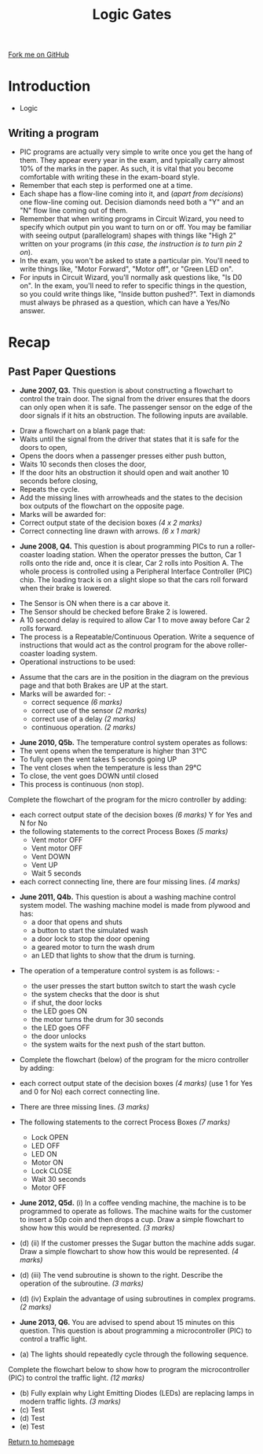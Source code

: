 #+STARTUP:indent
#+HTML_HEAD: <link rel="stylesheet" type="text/css" href="css/styles.css"/>
#+HTML_HEAD_EXTRA: <link href='http://fonts.googleapis.com/css?family=Ubuntu+Mono|Ubuntu' rel='stylesheet' type='text/css'>
#+BEGIN_COMMENT
#+STYLE: <link rel="stylesheet" type="text/css" href="css/styles.css"/>
#+STYLE: <link href='http://fonts.googleapis.com/css?family=Ubuntu+Mono|Ubuntu' rel='stylesheet' type='text/css'>
#+END_COMMENT
#+OPTIONS: f:nil author:nil num:1 creator:nil timestamp:nil 
#+TITLE: Logic Gates
#+AUTHOR: Stephen Brown

#+BEGIN_HTML
<div class=ribbon>
<a href="https://github.com/stsb11/gcse_theory">Fork me on GitHub</a>
</div>
<center>
<img src='./img/and.png' width=50%>
</center>
#+END_HTML

* COMMENT Use as a template
:PROPERTIES:
:HTML_CONTAINER_CLASS: activity
:END:
** Learn It
:PROPERTIES:
:HTML_CONTAINER_CLASS: learn
:END:

** Research It
:PROPERTIES:
:HTML_CONTAINER_CLASS: research
:END:

** Design It
:PROPERTIES:
:HTML_CONTAINER_CLASS: design
:END:

** Build It
:PROPERTIES:
:HTML_CONTAINER_CLASS: build
:END:

** Test It
:PROPERTIES:
:HTML_CONTAINER_CLASS: test
:END:

** Run It
:PROPERTIES:
:HTML_CONTAINER_CLASS: run
:END:

** Document It
:PROPERTIES:
:HTML_CONTAINER_CLASS: document
:END:

** Code It
:PROPERTIES:
:HTML_CONTAINER_CLASS: code
:END:

** Program It
:PROPERTIES:
:HTML_CONTAINER_CLASS: program
:END:

** Try It
:PROPERTIES:
:HTML_CONTAINER_CLASS: try
:END:

** Badge It
:PROPERTIES:
:HTML_CONTAINER_CLASS: badge
:END:

** Save It
:PROPERTIES:
:HTML_CONTAINER_CLASS: save
:END:

e* Introduction
[[file:img/pic.jpg]]
:PROPERTIES:
:HTML_CONTAINER_CLASS: intro
:END:
** What are PIC chips?
:PROPERTIES:
:HTML_CONTAINER_CLASS: research
:END:
Peripheral Interface Controllers are small silicon chips which can be programmed to perform useful tasks.
In school, we tend to use Genie branded chips, like the C08 model you will use in this project. Others (e.g. PICAXE) are available.
PIC chips allow you connect different inputs (e.g. switches) and outputs (e.g. LEDs, motors and speakers), and to control them using flowcharts.
Chips such as these can be found everywhere in consumer electronic products, from toasters to cars. 

While they might not look like much, there is more computational power in a single PIC chip used in school than there was in the space shuttle that went to the moon in the 60's!
** When would I use a PIC chip?
Imagine you wanted to make a flashing bike light; using an LED and a switch alone, you'd need to manually push and release the button to get the flashing effect. A PIC chip could be programmed to turn the LED off and on once a second.
In a board game, you might want to have an electronic dice to roll numbers from 1 to 6 for you. 
In a car, a circuit is needed to ensure that the airbags only deploy when there is a sudden change in speed, AND the passenger is wearing their seatbelt, AND the front or rear bumper has been struck. PIC chips can carry out their instructions very quickly, performing around 1000 instructions per second - as such, they can react far more quickly than a person can. 
* Introduction
:PROPERTIES:
:HTML_CONTAINER_CLASS: activity
:END:
- Logic
** Writing a program
:PROPERTIES:
:HTML_CONTAINER_CLASS: learn
:END:
- PIC programs are actually very simple to write once you get the hang of them. They appear every year in the exam, and typically carry almost 10% of the marks in the paper. As such, it is vital that you become comfortable with writing these in the exam-board style. 
- Remember that each step is performed one at a time.
- Each shape has a flow-line coming into it, and (/apart from decisions/) one flow-line coming out. Decision diamonds need both a "Y" and an "N" flow line coming out of them.
- Remember that when writing programs in Circuit Wizard, you need to specify which output pin you want to turn on or off. You may be familiar with seeing output (parallelogram) shapes with things like "High 2" written on your programs (/in this case, the instruction is to turn pin 2 on/). 
- In the exam, you won't be asked to state a particular pin. You'll need to write things like, "Motor Forward", "Motor off", or "Green LED on".
- For inputs in Circuit Wizard, you'll normally ask questions like, "Is D0 on". In the exam, you'll need to refer to specific things in the question, so you could write things like, "Inside button pushed?". Text in diamonds must always be phrased as a question, which can have a Yes/No answer. 
* Recap
:PROPERTIES:
:HTML_CONTAINER_CLASS: activity
:END:
** Past Paper Questions
:PROPERTIES:
:HTML_CONTAINER_CLASS: try
:END:
- *June 2007, Q3.* This question is about constructing a flowchart to control the train door. The signal from the driver ensures that the doors can only open when it is safe. The passenger sensor on the edge of the door signals if it hits an obstruction. The following inputs are available.
[[./img/2007_q3.png]]
- Draw a flowchart on a blank page that:
- Waits until the signal from the driver that states that it is safe for the doors to open,
- Opens the doors when a passenger presses either push button,
- Waits 10 seconds then closes the door,
- If the door hits an obstruction it should open and wait another 10 seconds before closing,
- Repeats the cycle.
- Add the missing lines with arrowheads and the states to the decision box outputs of the flowchart on the opposite page.
- Marks will be awarded for:
- Correct output state of the decision boxes /(4 x 2 marks)/
- Correct connecting line drawn with arrows. /(6 x 1 mark)/
[[./img/2007_q31.png]]


- *June 2008, Q4.* This question is about programming PICs to run a roller-coaster loading station. When the operator presses the button, Car 1 rolls onto the ride and, once it is clear, Car 2 rolls into Position A. The whole process is controlled using a Peripheral Interface Controller (PIC) chip. The loading track is on a slight slope so that the cars roll forward when their brake is lowered.
[[./img/2008_q4.png]]
- The Sensor is ON when there is a car above it.
- The Sensor should be checked before Brake 2 is lowered.
- A 10 second delay is required to allow Car 1 to move away before Car 2 rolls forward. 
- The process is a Repeatable/Continuous Operation. Write a sequence of instructions that would act as the control program for the above roller-coaster loading system. 
- Operational instructions to be used:
[[./img/2008_q41.png]]
- Assume that the cars are in the position in the diagram on the previous page and that both Brakes are UP at the start.
- Marks will be awarded for: -
     - correct sequence /(6 marks)/
     - correct use of the sensor /(2 marks)/
     - correct use of a delay /(2 marks)/
     - continuous operation. /(2 marks)/
[[./img/2008_q42.png]]
- *June 2010, Q5b.* The temperature control system operates as follows:
- The vent opens when the temperature is higher than 31°C
- To fully open the vent takes 5 seconds going UP
- The vent closes when the temperature is less than 29°C
- To close, the vent goes DOWN until closed
- This process is continuous (non stop).

Complete the flowchart of the program for the micro controller by adding: 
- each correct output state of the decision boxes /(6 marks)/ Y for Yes and N for No
- the following statements to the correct Process Boxes /(5 marks)/
     - Vent motor OFF
     - Vent motor OFF
     - Vent DOWN
     - Vent UP
     - Wait 5 seconds
- each correct connecting line, there are four missing lines. /(4 marks)/
[[./img/2010_q5b.png]]
- *June 2011, Q4b.* This question is about a washing machine control system model. The washing machine model is made from plywood and has:
     - a door that opens and shuts
     - a button to start the simulated wash
     - a door lock to stop the door opening
     - a geared motor to turn the wash drum
     - an LED that lights to show that the drum is turning. 
[[./img/2011_q4b.png]]	
- The operation of a temperature control system is as follows: -

     - the user presses the start button switch to start the wash cycle
     - the system checks that the door is shut
     - if shut, the door locks
     - the LED goes ON
     - the motor turns the drum for 30 seconds
     - the LED goes OFF
     - the door unlocks
     - the system waits for the next push of the start button.

- Complete the flowchart (below) of the program for the micro controller by adding:
- each correct output state of the decision boxes /(4 marks)/ (use 1 for Yes and 0 for No) each correct connecting line. 
- There are three missing lines. /(3 marks)/ 
- The following statements to the correct Process Boxes /(7 marks)/

     - Lock OPEN
     - LED OFF
     - LED ON
     - Motor ON
     - Lock CLOSE
     - Wait 30 seconds
     - Motor OFF
[[./img/2011_q4b1.png]]
- *June 2012, Q5d.* (i) In a coffee vending machine, the machine is to be programmed to operate as follows. The machine waits for the customer to insert a 50p coin and then drops a cup. Draw a simple flowchart to show how this would be represented. /(3 marks)/
[[./img/2012_q5di.png]]
- (d) (ii) If the customer presses the Sugar button the machine adds sugar. Draw a simple flowchart to show how this would be represented. /(4 marks)/

- (d) (iii) The vend subroutine is shown to the right. Describe the operation of the subroutine. /(3 marks)/
[[./img/2012_q5diii.png]]
- (d) (iv) Explain the advantage of using subroutines in complex programs.  /(2 marks)/


- *June 2013, Q6.* You are advised to spend about 15 minutes on this question. This question is about programming a microcontroller (PIC) to control a traffic light.

- (a) The lights should repeatedly cycle through the following sequence.
[[./img/2013_q6.png]]
 Complete the flowchart below to show how to program the microcontroller (PIC) to control the traffic light. /(12 marks)/
[[./img/2013_q61.png]]
- (b) Fully explain why Light Emitting Diodes (LEDs) are replacing lamps in modern traffic lights. /(3 marks)/
- (c) Test
- (d) Test
- (e) Test
[[file:index.html][Return to homepage]]
